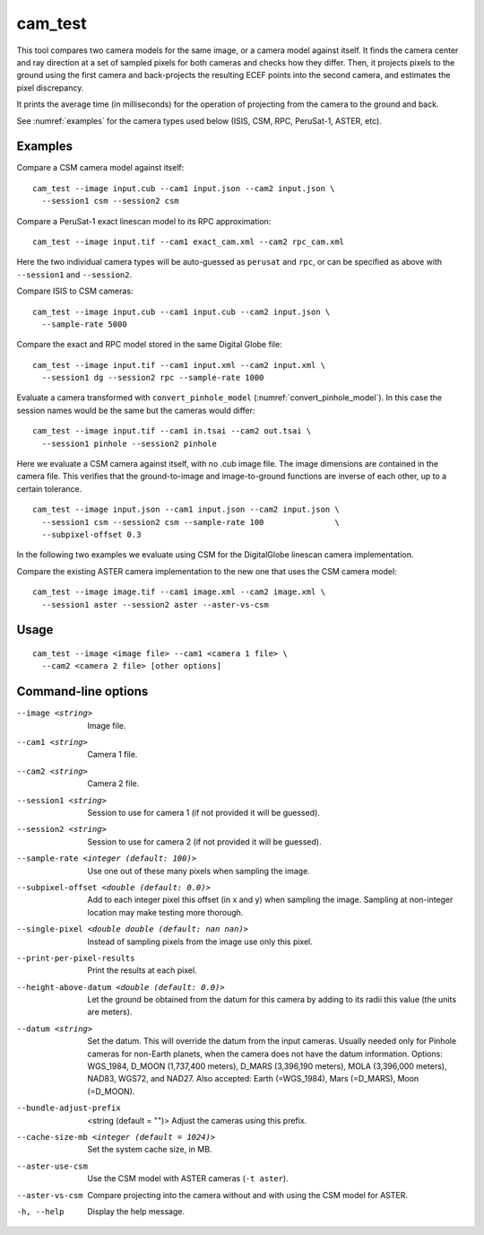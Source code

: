 .. _cam_test:

cam_test
--------

This tool compares two camera models for the same image, or a camera
model against itself. It finds the camera center and ray direction at a
set of sampled pixels for both cameras and checks how they
differ. Then, it projects pixels to the ground using the first camera
and back-projects the resulting ECEF points into the second camera, and
estimates the pixel discrepancy.

It prints the average time (in milliseconds) for the operation of
projecting from the camera to the ground and back.

See :numref:`examples` for the camera types used below (ISIS, CSM, RPC,
PeruSat-1, ASTER, etc).

Examples
~~~~~~~~

Compare a CSM camera model against itself::

  cam_test --image input.cub --cam1 input.json --cam2 input.json \
    --session1 csm --session2 csm

Compare a PeruSat-1 exact linescan model to its RPC
approximation::

    cam_test --image input.tif --cam1 exact_cam.xml --cam2 rpc_cam.xml

Here the two individual camera types will be auto-guessed as ``perusat`` and
``rpc``, or can be specified as above with ``--session1`` and ``--session2``.

Compare ISIS to CSM cameras::

    cam_test --image input.cub --cam1 input.cub --cam2 input.json \
      --sample-rate 5000

Compare the exact and RPC model stored in the same Digital
Globe file::

    cam_test --image input.tif --cam1 input.xml --cam2 input.xml \
      --session1 dg --session2 rpc --sample-rate 1000

Evaluate a camera transformed with ``convert_pinhole_model`` 
(:numref:`convert_pinhole_model`). In this case the session names
would be the same but the cameras would differ::

    cam_test --image input.tif --cam1 in.tsai --cam2 out.tsai \
      --session1 pinhole --session2 pinhole

Here we evaluate a CSM camera against itself, with
no .cub image file. The image dimensions are contained in the camera
file. This verifies that the ground-to-image and image-to-ground
functions are inverse of each other, up to a certain tolerance.

::

    cam_test --image input.json --cam1 input.json --cam2 input.json \
      --session1 csm --session2 csm --sample-rate 100               \
      --subpixel-offset 0.3

In the following two examples we evaluate using CSM for the DigitalGlobe
linescan camera implementation.

Compare the existing ASTER camera implementation to the new one
that uses the CSM camera model::

    cam_test --image image.tif --cam1 image.xml --cam2 image.xml \
      --session1 aster --session2 aster --aster-vs-csm

Usage
~~~~~

::

    cam_test --image <image file> --cam1 <camera 1 file> \
      --cam2 <camera 2 file> [other options]

Command-line options
~~~~~~~~~~~~~~~~~~~~

--image <string>
    Image file.

--cam1 <string>
    Camera 1 file.

--cam2 <string>
    Camera 2 file.

--session1 <string>
    Session to use for camera 1 (if not provided it will be guessed).

--session2 <string>
    Session to use for camera 2 (if not provided it will be guessed).

--sample-rate <integer (default: 100)>
    Use one out of these many pixels when sampling the image.

--subpixel-offset <double (default: 0.0)>
    Add to each integer pixel this offset (in x and y) when sampling
    the image. Sampling at non-integer location may make testing
    more thorough.

--single-pixel <double double (default: nan nan)>
    Instead of sampling pixels from the image use only this pixel.

--print-per-pixel-results
    Print the results at each pixel.

--height-above-datum <double (default: 0.0)>
    Let the ground be obtained from the datum for this camera by 
    adding to its radii this value (the units are meters).

--datum <string>
    Set the datum. This will override the datum from the input cameras. 
    Usually needed only for Pinhole cameras for non-Earth planets, when 
    the camera does not have the datum information. Options: WGS_1984, 
    D_MOON (1,737,400 meters), D_MARS (3,396,190 meters), MOLA 
    (3,396,000 meters), NAD83, WGS72, and NAD27. Also accepted: Earth 
    (=WGS_1984), Mars (=D_MARS), Moon (=D_MOON).

--bundle-adjust-prefix  <string (default = "")>
    Adjust the cameras using this prefix.

--cache-size-mb <integer (default = 1024)>
    Set the system cache size, in MB.

--aster-use-csm
    Use the CSM model with ASTER cameras (``-t aster``).
    
--aster-vs-csm
    Compare projecting into the camera without and with using the CSM
    model for ASTER.    
    
-h, --help
    Display the help message.

